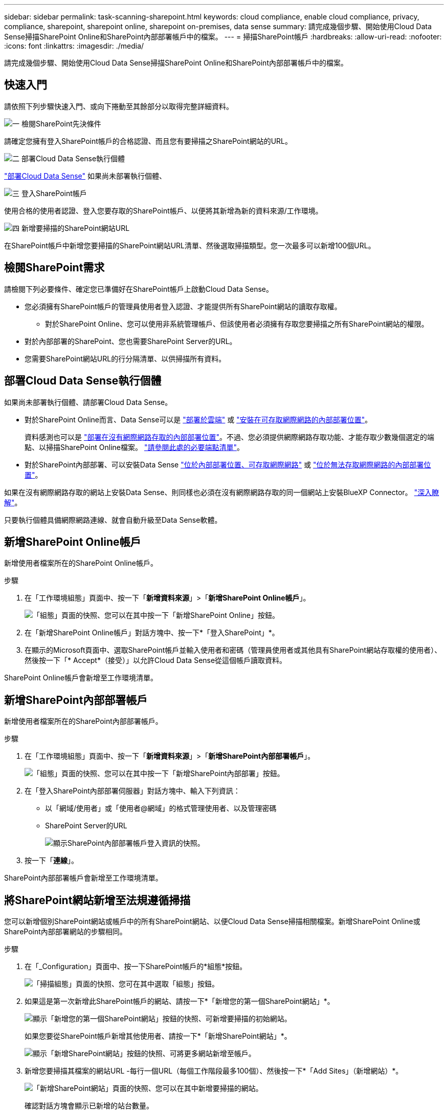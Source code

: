 ---
sidebar: sidebar 
permalink: task-scanning-sharepoint.html 
keywords: cloud compliance, enable cloud compliance, privacy, compliance, sharepoint, sharepoint online, sharepoint on-premises, data sense 
summary: 請完成幾個步驟、開始使用Cloud Data Sense掃描SharePoint Online和SharePoint內部部署帳戶中的檔案。 
---
= 掃描SharePoint帳戶
:hardbreaks:
:allow-uri-read: 
:nofooter: 
:icons: font
:linkattrs: 
:imagesdir: ./media/


[role="lead"]
請完成幾個步驟、開始使用Cloud Data Sense掃描SharePoint Online和SharePoint內部部署帳戶中的檔案。



== 快速入門

請依照下列步驟快速入門、或向下捲動至其餘部分以取得完整詳細資料。

.image:https://raw.githubusercontent.com/NetAppDocs/common/main/media/number-1.png["一"] 檢閱SharePoint先決條件
[role="quick-margin-para"]
請確定您擁有登入SharePoint帳戶的合格認證、而且您有要掃描之SharePoint網站的URL。

.image:https://raw.githubusercontent.com/NetAppDocs/common/main/media/number-2.png["二"] 部署Cloud Data Sense執行個體
[role="quick-margin-para"]
link:task-deploy-cloud-compliance.html["部署Cloud Data Sense"^] 如果尚未部署執行個體、

.image:https://raw.githubusercontent.com/NetAppDocs/common/main/media/number-3.png["三"] 登入SharePoint帳戶
[role="quick-margin-para"]
使用合格的使用者認證、登入您要存取的SharePoint帳戶、以便將其新增為新的資料來源/工作環境。

.image:https://raw.githubusercontent.com/NetAppDocs/common/main/media/number-4.png["四"] 新增要掃描的SharePoint網站URL
[role="quick-margin-para"]
在SharePoint帳戶中新增您要掃描的SharePoint網站URL清單、然後選取掃描類型。您一次最多可以新增100個URL。



== 檢閱SharePoint需求

請檢閱下列必要條件、確定您已準備好在SharePoint帳戶上啟動Cloud Data Sense。

* 您必須擁有SharePoint帳戶的管理員使用者登入認證、才能提供所有SharePoint網站的讀取存取權。
+
** 對於SharePoint Online、您可以使用非系統管理帳戶、但該使用者必須擁有存取您要掃描之所有SharePoint網站的權限。


* 對於內部部署的SharePoint、您也需要SharePoint Server的URL。
* 您需要SharePoint網站URL的行分隔清單、以供掃描所有資料。




== 部署Cloud Data Sense執行個體

如果尚未部署執行個體、請部署Cloud Data Sense。

* 對於SharePoint Online而言、Data Sense可以是 link:task-deploy-cloud-compliance.html["部署於雲端"^] 或 link:task-deploy-compliance-onprem.html["安裝在可存取網際網路的內部部署位置"^]。
+
資料感測也可以是 link:task-deploy-compliance-dark-site.html["部署在沒有網際網路存取的內部部署位置"^]。不過、您必須提供網際網路存取功能、才能存取少數幾個選定的端點、以掃描SharePoint Online檔案。 link:task-deploy-compliance-dark-site.html#sharepoint-and-onedrive-special-requirements["請參閱此處的必要端點清單"]。

* 對於SharePoint內部部署、可以安裝Data Sense link:task-deploy-compliance-onprem.html["位於內部部署位置、可存取網際網路"^] 或 link:task-deploy-compliance-dark-site.html["位於無法存取網際網路的內部部署位置"^]。


如果在沒有網際網路存取的網站上安裝Data Sense、則同樣也必須在沒有網際網路存取的同一個網站上安裝BlueXP Connector。 https://docs.netapp.com/us-en/cloud-manager-setup-admin/task-install-connector-onprem-no-internet.html["深入瞭解"^]。

只要執行個體具備網際網路連線、就會自動升級至Data Sense軟體。



== 新增SharePoint Online帳戶

新增使用者檔案所在的SharePoint Online帳戶。

.步驟
. 在「工作環境組態」頁面中、按一下「*新增資料來源*」>「*新增SharePoint Online帳戶*」。
+
image:screenshot_compliance_add_sharepoint_button.png["「組態」頁面的快照、您可以在其中按一下「新增SharePoint Online」按鈕。"]

. 在「新增SharePoint Online帳戶」對話方塊中、按一下*「登入SharePoint」*。
. 在顯示的Microsoft頁面中、選取SharePoint帳戶並輸入使用者和密碼（管理員使用者或其他具有SharePoint網站存取權的使用者）、然後按一下「* Accept*（接受）」以允許Cloud Data Sense從這個帳戶讀取資料。


SharePoint Online帳戶會新增至工作環境清單。



== 新增SharePoint內部部署帳戶

新增使用者檔案所在的SharePoint內部部署帳戶。

.步驟
. 在「工作環境組態」頁面中、按一下「*新增資料來源*」>「*新增SharePoint內部部署帳戶*」。
+
image:screenshot_compliance_add_sharepoint_onprem_button.png["「組態」頁面的快照、您可以在其中按一下「新增SharePoint內部部署」按鈕。"]

. 在「登入SharePoint內部部署伺服器」對話方塊中、輸入下列資訊：
+
** 以「網域/使用者」或「使用者@網域」的格式管理使用者、以及管理密碼
** SharePoint Server的URL
+
image:screenshot_compliance_sharepoint_onprem.png["顯示SharePoint內部部署帳戶登入資訊的快照。"]



. 按一下「*連線*」。


SharePoint內部部署帳戶會新增至工作環境清單。



== 將SharePoint網站新增至法規遵循掃描

您可以新增個別SharePoint網站或帳戶中的所有SharePoint網站、以便Cloud Data Sense掃描相關檔案。新增SharePoint Online或SharePoint內部部署網站的步驟相同。

.步驟
. 在「_Configuration」頁面中、按一下SharePoint帳戶的*組態*按鈕。
+
image:screenshot_compliance_sharepoint_add_sites.png["「掃描組態」頁面的快照、您可在其中選取「組態」按鈕。"]

. 如果這是第一次新增此SharePoint帳戶的網站、請按一下*「新增您的第一個SharePoint網站」*。
+
image:screenshot_compliance_sharepoint_add_initial_sites.png["顯示「新增您的第一個SharePoint網站」按鈕的快照、可新增要掃描的初始網站。"]

+
如果您要從SharePoint帳戶新增其他使用者、請按一下*「新增SharePoint網站」*。

+
image:screenshot_compliance_sharepoint_add_more_sites.png["顯示「新增SharePoint網站」按鈕的快照、可將更多網站新增至帳戶。"]

. 新增您要掃描其檔案的網站URL -每行一個URL（每個工作階段最多100個）、然後按一下*「Add Sites」（新增網站）*。
+
image:screenshot_compliance_sharepoint_add_site.png["「新增SharePoint網站」頁面的快照、您可以在其中新增要掃描的網站。"]

+
確認對話方塊會顯示已新增的站台數量。

+
如果對話方塊列出任何無法新增的網站、請擷取此資訊、以便您解決問題。在某些情況下、您可以使用修正的URL重新新增網站。

. 在SharePoint網站的檔案上啟用純對應掃描、或對應及分類掃描。
+
[cols="45,45"]
|===
| 至： | 請執行下列動作： 


| 啟用檔案的純對應掃描 | 按一下*地圖* 


| 啟用檔案的完整掃描 | 按一下*地圖與分類* 


| 停用檔案掃描 | 按一下「*關*」 
|===


.結果
Cloud Data Sense會開始掃描您新增之SharePoint網站中的檔案、結果會顯示在儀表板和其他位置。



== 將SharePoint網站從法規遵循掃描中移除

如果您日後移除SharePoint網站、或決定不掃描SharePoint網站中的檔案、您可以隨時移除個別SharePoint網站的檔案掃描功能。只要按一下「組態」頁面中的「*移除SharePoint Site*」即可。

image:screenshot_compliance_sharepoint_remove_site.png["螢幕擷取畫面顯示如何移除單一SharePoint網站、使其檔案無法掃描。"]

請注意、您可以 link:task-managing-compliance.html#removing-a-onedrive-sharepoint-or-google-drive-account-from-cloud-data-sense["從Data Sense刪除整個SharePoint帳戶"] 如果您不想再從SharePoint帳戶掃描任何使用者資料。
